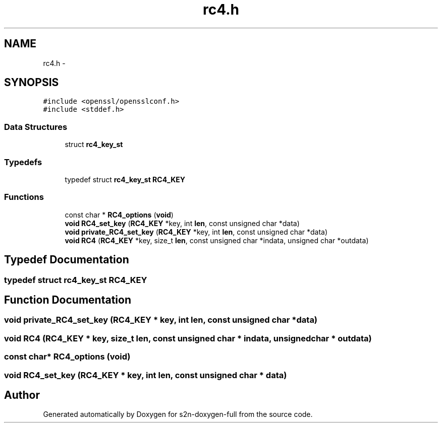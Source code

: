 .TH "rc4.h" 3 "Fri Aug 12 2016" "s2n-doxygen-full" \" -*- nroff -*-
.ad l
.nh
.SH NAME
rc4.h \- 
.SH SYNOPSIS
.br
.PP
\fC#include <openssl/opensslconf\&.h>\fP
.br
\fC#include <stddef\&.h>\fP
.br

.SS "Data Structures"

.in +1c
.ti -1c
.RI "struct \fBrc4_key_st\fP"
.br
.in -1c
.SS "Typedefs"

.in +1c
.ti -1c
.RI "typedef struct \fBrc4_key_st\fP \fBRC4_KEY\fP"
.br
.in -1c
.SS "Functions"

.in +1c
.ti -1c
.RI "const char * \fBRC4_options\fP (\fBvoid\fP)"
.br
.ti -1c
.RI "\fBvoid\fP \fBRC4_set_key\fP (\fBRC4_KEY\fP *key, int \fBlen\fP, const unsigned char *data)"
.br
.ti -1c
.RI "\fBvoid\fP \fBprivate_RC4_set_key\fP (\fBRC4_KEY\fP *key, int \fBlen\fP, const unsigned char *data)"
.br
.ti -1c
.RI "\fBvoid\fP \fBRC4\fP (\fBRC4_KEY\fP *key, size_t \fBlen\fP, const unsigned char *indata, unsigned char *outdata)"
.br
.in -1c
.SH "Typedef Documentation"
.PP 
.SS "typedef struct \fBrc4_key_st\fP  \fBRC4_KEY\fP"

.SH "Function Documentation"
.PP 
.SS "\fBvoid\fP private_RC4_set_key (\fBRC4_KEY\fP * key, int len, const unsigned char * data)"

.SS "\fBvoid\fP RC4 (\fBRC4_KEY\fP * key, size_t len, const unsigned char * indata, unsigned char * outdata)"

.SS "const char* RC4_options (\fBvoid\fP)"

.SS "\fBvoid\fP RC4_set_key (\fBRC4_KEY\fP * key, int len, const unsigned char * data)"

.SH "Author"
.PP 
Generated automatically by Doxygen for s2n-doxygen-full from the source code\&.
